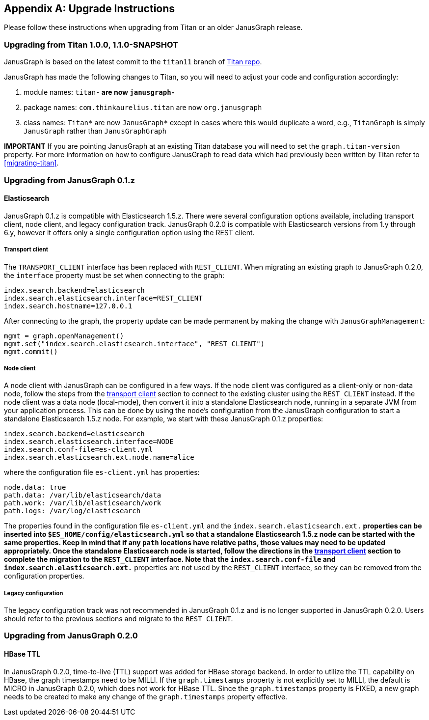 [[upgrade]]
[appendix]
== Upgrade Instructions

Please follow these instructions when upgrading from Titan or an older
JanusGraph release.

=== Upgrading from Titan 1.0.0, 1.1.0-SNAPSHOT

JanusGraph is based on the latest commit to the `titan11` branch of
https://github.com/thinkaurelius/titan[Titan repo].

JanusGraph has made the following changes to Titan, so you will need to adjust
your code and configuration accordingly:

. module names: `titan-*` are now `janusgraph-*`
. package names: `com.thinkaurelius.titan` are now `org.janusgraph`
. class names: `Titan*` are now `JanusGraph*` except in cases where this would
  duplicate a word, e.g., `TitanGraph` is simply `JanusGraph` rather than
  `JanusGraphGraph`

*IMPORTANT* If you are pointing JanusGraph at an existing Titan database you will
need to set the `graph.titan-version` property. For more information on how to
configure JanusGraph to read data which had previously been written by Titan
refer to <<migrating-titan>>.

=== Upgrading from JanusGraph 0.1.z

==== Elasticsearch

JanusGraph 0.1.z is compatible with Elasticsearch 1.5.z. There were several
configuration options available, including transport client, node client, and
legacy configuration track. JanusGraph 0.2.0 is compatible with Elasticsearch
versions from 1.y through 6.y, however it offers only a single configuration
option using the REST client.

===== Transport client

The `TRANSPORT_CLIENT` interface has been replaced with `REST_CLIENT`. When
migrating an existing graph to JanusGraph 0.2.0, the `interface` property must
be set when connecting to the graph:

[source, properties]
----
index.search.backend=elasticsearch
index.search.elasticsearch.interface=REST_CLIENT
index.search.hostname=127.0.0.1
----

After connecting to the graph, the property update can be made permanent by
making the change with `JanusGraphManagement`:

[source, gremlin]
----
mgmt = graph.openManagement()
mgmt.set("index.search.elasticsearch.interface", "REST_CLIENT")
mgmt.commit()
----

===== Node client

A node client with JanusGraph can be configured in a few ways. If the node
client was configured as a client-only or non-data node, follow the steps
from the <<_transport_client, transport client>> section to connect to the
existing cluster using the `REST_CLIENT` instead. If the node client was
a data node (local-mode), then convert it into a standalone Elasticsearch
node, running in a separate JVM from your application process. This can be
done by using the node's configuration from the JanusGraph configuration to
start a standalone Elasticsearch 1.5.z node. For example, we start with these
JanusGraph 0.1.z properties:

[source, properties]
----
index.search.backend=elasticsearch
index.search.elasticsearch.interface=NODE
index.search.conf-file=es-client.yml
index.search.elasticsearch.ext.node.name=alice
----

where the configuration file `es-client.yml` has properties:

[source, yaml]
----
node.data: true
path.data: /var/lib/elasticsearch/data
path.work: /var/lib/elasticsearch/work
path.logs: /var/log/elasticsearch
----

The properties found in the configuration file `es-client.yml` and the
`index.search.elasticsearch.ext.*` properties can be inserted into `$ES_HOME/config/elasticsearch.yml`
so that a standalone Elasticsearch 1.5.z node can be started with the same
properties. Keep in mind that if any `path` locations have relative paths,
those values may need to be updated appropriately. Once the standalone
Elasticsearch node is started, follow the directions in the <<_transport_client, transport client>>
section to complete the migration to the `REST_CLIENT` interface. Note that
the `index.search.conf-file` and `index.search.elasticsearch.ext.*` properties
are not used by the `REST_CLIENT` interface, so they can be removed from the
configuration properties.

===== Legacy configuration

The legacy configuration track was not recommended in JanusGraph 0.1.z and is
no longer supported in JanusGraph 0.2.0. Users should refer to the previous
sections and migrate to the `REST_CLIENT`.

=== Upgrading from JanusGraph 0.2.0

==== HBase TTL

In JanusGraph 0.2.0, time-to-live (TTL) support was added for HBase storage backend.
In order to utilize the TTL capability on HBase, the graph timestamps need to be
MILLI. If the `graph.timestamps` property is not explicitly set to MILLI, the default
is MICRO in JanusGraph 0.2.0, which does not work for HBase TTL.  Since the `graph.timestamps`
property is FIXED, a new graph needs to be created to make any change of the `graph.timestamps`
property effective.
